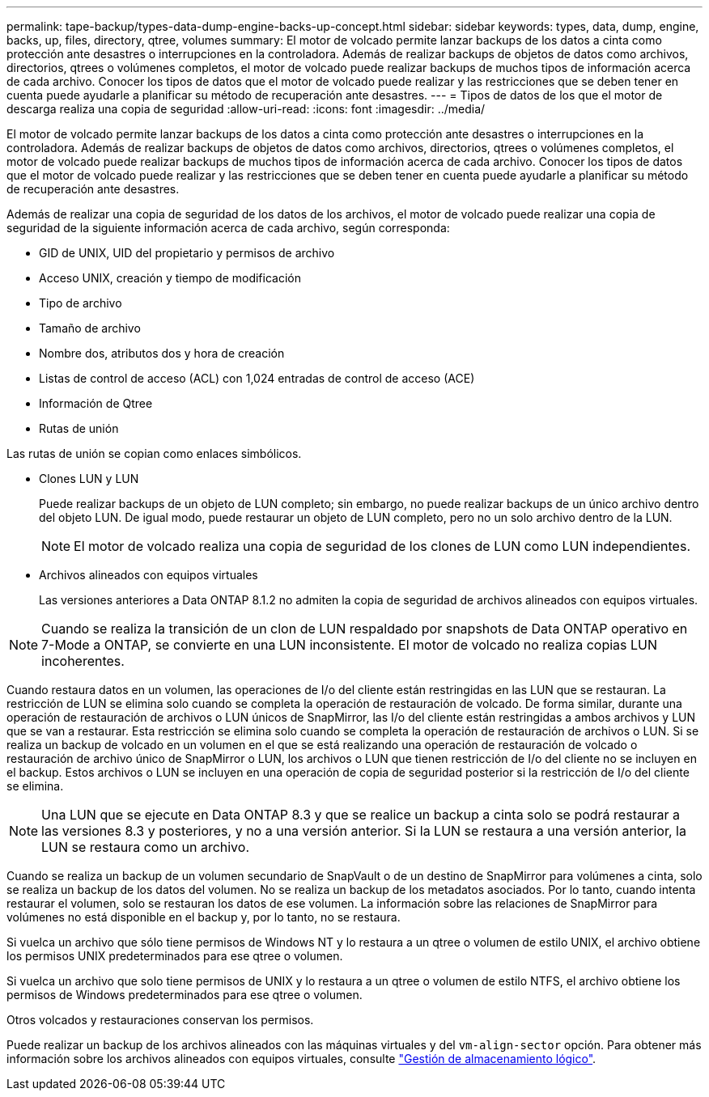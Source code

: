---
permalink: tape-backup/types-data-dump-engine-backs-up-concept.html 
sidebar: sidebar 
keywords: types, data, dump, engine, backs, up, files, directory, qtree, volumes 
summary: El motor de volcado permite lanzar backups de los datos a cinta como protección ante desastres o interrupciones en la controladora. Además de realizar backups de objetos de datos como archivos, directorios, qtrees o volúmenes completos, el motor de volcado puede realizar backups de muchos tipos de información acerca de cada archivo. Conocer los tipos de datos que el motor de volcado puede realizar y las restricciones que se deben tener en cuenta puede ayudarle a planificar su método de recuperación ante desastres. 
---
= Tipos de datos de los que el motor de descarga realiza una copia de seguridad
:allow-uri-read: 
:icons: font
:imagesdir: ../media/


[role="lead"]
El motor de volcado permite lanzar backups de los datos a cinta como protección ante desastres o interrupciones en la controladora. Además de realizar backups de objetos de datos como archivos, directorios, qtrees o volúmenes completos, el motor de volcado puede realizar backups de muchos tipos de información acerca de cada archivo. Conocer los tipos de datos que el motor de volcado puede realizar y las restricciones que se deben tener en cuenta puede ayudarle a planificar su método de recuperación ante desastres.

Además de realizar una copia de seguridad de los datos de los archivos, el motor de volcado puede realizar una copia de seguridad de la siguiente información acerca de cada archivo, según corresponda:

* GID de UNIX, UID del propietario y permisos de archivo
* Acceso UNIX, creación y tiempo de modificación
* Tipo de archivo
* Tamaño de archivo
* Nombre dos, atributos dos y hora de creación
* Listas de control de acceso (ACL) con 1,024 entradas de control de acceso (ACE)
* Información de Qtree
* Rutas de unión


Las rutas de unión se copian como enlaces simbólicos.

* Clones LUN y LUN
+
Puede realizar backups de un objeto de LUN completo; sin embargo, no puede realizar backups de un único archivo dentro del objeto LUN. De igual modo, puede restaurar un objeto de LUN completo, pero no un solo archivo dentro de la LUN.

+
[NOTE]
====
El motor de volcado realiza una copia de seguridad de los clones de LUN como LUN independientes.

====
* Archivos alineados con equipos virtuales
+
Las versiones anteriores a Data ONTAP 8.1.2 no admiten la copia de seguridad de archivos alineados con equipos virtuales.



[NOTE]
====
Cuando se realiza la transición de un clon de LUN respaldado por snapshots de Data ONTAP operativo en 7-Mode a ONTAP, se convierte en una LUN inconsistente. El motor de volcado no realiza copias LUN incoherentes.

====
Cuando restaura datos en un volumen, las operaciones de I/o del cliente están restringidas en las LUN que se restauran. La restricción de LUN se elimina solo cuando se completa la operación de restauración de volcado. De forma similar, durante una operación de restauración de archivos o LUN únicos de SnapMirror, las I/o del cliente están restringidas a ambos archivos y LUN que se van a restaurar. Esta restricción se elimina solo cuando se completa la operación de restauración de archivos o LUN. Si se realiza un backup de volcado en un volumen en el que se está realizando una operación de restauración de volcado o restauración de archivo único de SnapMirror o LUN, los archivos o LUN que tienen restricción de I/o del cliente no se incluyen en el backup. Estos archivos o LUN se incluyen en una operación de copia de seguridad posterior si la restricción de I/o del cliente se elimina.

[NOTE]
====
Una LUN que se ejecute en Data ONTAP 8.3 y que se realice un backup a cinta solo se podrá restaurar a las versiones 8.3 y posteriores, y no a una versión anterior. Si la LUN se restaura a una versión anterior, la LUN se restaura como un archivo.

====
Cuando se realiza un backup de un volumen secundario de SnapVault o de un destino de SnapMirror para volúmenes a cinta, solo se realiza un backup de los datos del volumen. No se realiza un backup de los metadatos asociados. Por lo tanto, cuando intenta restaurar el volumen, solo se restauran los datos de ese volumen. La información sobre las relaciones de SnapMirror para volúmenes no está disponible en el backup y, por lo tanto, no se restaura.

Si vuelca un archivo que sólo tiene permisos de Windows NT y lo restaura a un qtree o volumen de estilo UNIX, el archivo obtiene los permisos UNIX predeterminados para ese qtree o volumen.

Si vuelca un archivo que solo tiene permisos de UNIX y lo restaura a un qtree o volumen de estilo NTFS, el archivo obtiene los permisos de Windows predeterminados para ese qtree o volumen.

Otros volcados y restauraciones conservan los permisos.

Puede realizar un backup de los archivos alineados con las máquinas virtuales y del `vm-align-sector` opción. Para obtener más información sobre los archivos alineados con equipos virtuales, consulte link:../volumes/index.html["Gestión de almacenamiento lógico"].
